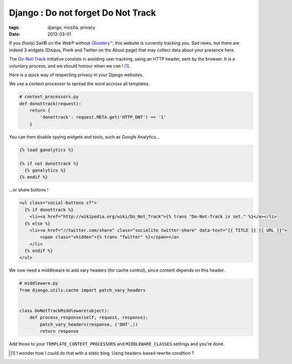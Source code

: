 Django : Do not forget Do Not Track
###################################

:tags: django, mozilla, privacy
:date: 2013-03-01


If you (fooly) Sail© on the Web® without `Ghostery™ <http://www.ghostery.com/>`_,
this website is currently tracking you. Sad news, but there are indeed 3 widgets
(Disqus, Piwik and Twitter on the About page) that may collect data about your presence here.

The `Do-Not-Track <http://www.mozilla.org/en-US/dnt/>`_ initiative consists in 
avoiding user tracking, using an HTTP header, sent by the browser. 
It is a voluntary process, and we should honour when we can ! [#]_.

Here is a quick way of respecting privacy in your Django websites. 

We use a context processor to spread the word accross all templates.


.. code-block :: python

    # context_processors.py
    def donottrack(request):
        return {
            'donottrack': request.META.get('HTTP_DNT') == '1'
        }


You can then disable spying widgets and tools, such as Google Analytics...


.. code-block :: html

    {% load ganalytics %}

    {% if not donottrack %}
      {% ganalytics %}
    {% endif %}


...or share buttons !

.. code-block :: html

    <ul class="social-buttons cf">
      {% if donottrack %}
        <li><a href="http://wikipedia.org/wiki/Do_Not_Track">{% trans "Do-Not-Track is set." %}</a></li>
      {% else %}
        <li><a href="//twitter.com/share" class="socialite twitter-share" data-text="{{ TITLE }} {{ URL }}">
            <span class="vhidden">{% trans "Twitter" %}</span></a>
        </li>
      {% endif %}
    </ul>


We now need a middleware to add vary headers (for cache control), since content 
depends on this header.

.. code-block :: python

    # middleware.py
    from django.utils.cache import patch_vary_headers


    class DoNotTrackMiddleware(object):
        def process_response(self, request, response):
            patch_vary_headers(response, ('DNT',))
            return response


Add those to your ``TEMPLATE_CONTEXT_PROCESSORS`` and ``MIDDLEWARE_CLASSES`` settings and you're done.


.. [#] I wonder how I could do that with a static blog. Using headers-based rewrite condition ?
